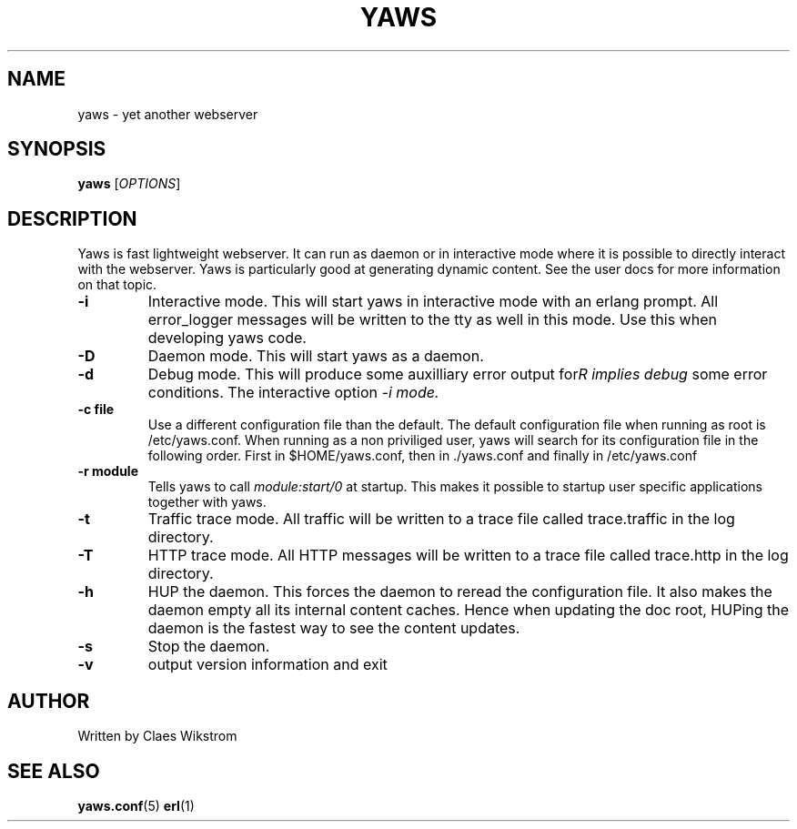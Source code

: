 .TH YAWS "1" "" "" "User Commands"
.SH NAME
yaws \- yet another webserver
.SH SYNOPSIS
.B yaws
[\fIOPTIONS\fR] 
.SH DESCRIPTION
.\" Add any additional description here
.PP
Yaws is fast lightweight webserver. It can run as daemon or
in interactive mode where it is possible to directly interact 
with the webserver. Yaws is particularly good at generating
dynamic content. See the user docs for more information on that topic.

.TP
\fB\-i\fR
Interactive mode. This will start yaws in interactive mode with an erlang
prompt. All error_logger messages will be written to the tty as well in this
mode. Use this when developing yaws code.
.TP
\fB\-D\fR
Daemon mode. This will start yaws as a daemon.
.TP
\fB\-d\fR
Debug mode. This will produce some auxilliary error output for some
error conditions. The interactive option \fI-i\rR implies debug mode.
.TP
\fB\-c file\fR
Use a different configuration file than the default. The default configuration file
when running as root is /etc/yaws.conf. When running as a non priviliged user, yaws
will search for its configuration file in the following order. First in
$HOME/yaws.conf, then in ./yaws.conf and finally in /etc/yaws.conf
.TP
\fB\-r module\fR
Tells yaws to call \fImodule:start/0\fR at startup. This makes it possible
to startup user specific applications together with yaws.
.TP
\fB\-t\fR
Traffic trace mode. All traffic will be written to a trace file called trace.traffic
in the log directory.
.TP
\fB\-T\fR
HTTP trace mode. All HTTP messages will be written to a trace file called trace.http
in the log directory.
.TP
\fB\-h\fR
HUP the daemon. This forces the daemon to reread the configuration file. It also makes
the daemon empty all its internal content caches. Hence when updating the doc root,
HUPing the daemon is the fastest way to see the content updates. 
.TP
\fB\-s\fR
Stop the daemon.
.TP
\fB\-v\fR
output version information and exit
.SH AUTHOR
Written by Claes Wikstrom
.SH "SEE ALSO"
.BR yaws.conf (5)
.BR erl (1)

